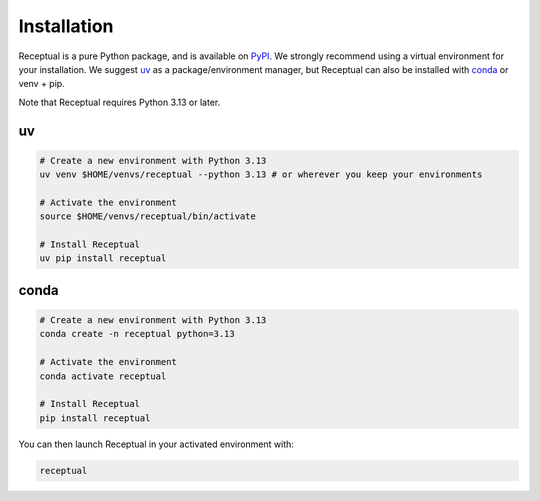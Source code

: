 Installation
============

Receptual is a pure Python package, and is available on `PyPI <https://pypi.org/project/receptual/>`_. We strongly recommend using a virtual environment for your installation. We suggest `uv <https://docs.astral.sh/uv/>`_ as a package/environment manager, but Receptual can also be installed with `conda <https://docs.conda.io/en/latest/>`_ or venv + pip.

Note that Receptual requires Python 3.13 or later.

uv 
---

.. code-block:: bash

	# Create a new environment with Python 3.13
	uv venv $HOME/venvs/receptual --python 3.13 # or wherever you keep your environments

	# Activate the environment
	source $HOME/venvs/receptual/bin/activate

	# Install Receptual
	uv pip install receptual

conda
-----

.. code-block:: bash

	# Create a new environment with Python 3.13
	conda create -n receptual python=3.13

	# Activate the environment
	conda activate receptual

	# Install Receptual
	pip install receptual

You can then launch Receptual in your activated environment with:

.. code-block:: bash

	receptual